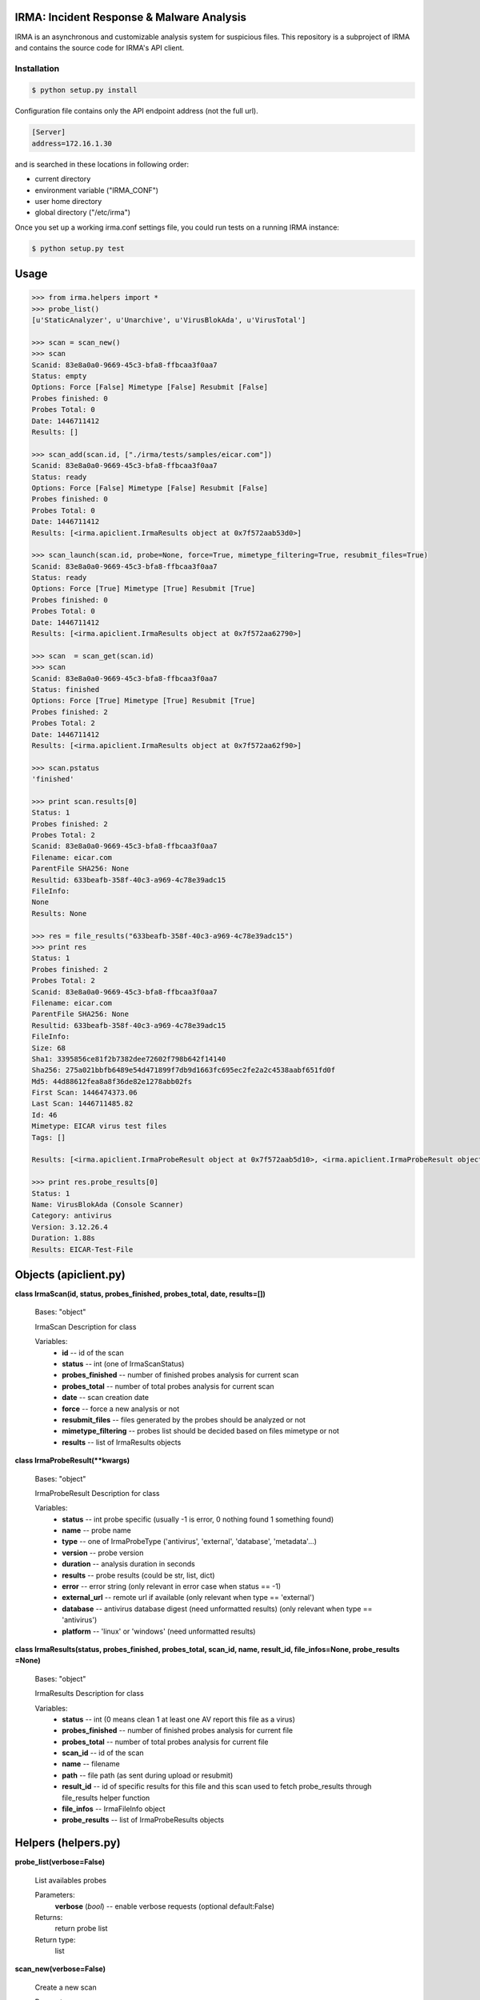 IRMA: Incident Response & Malware Analysis
------------------------------------------

|docs|

IRMA is an asynchronous and customizable analysis system for suspicious files.
This repository is a subproject of IRMA and contains the source code for IRMA's
API client.

Installation
````````````
.. code-block:: bash

   $ python setup.py install


Configuration file contains only the API endpoint address (not the full url).

.. code-block::

   [Server]
   address=172.16.1.30


and is searched in these locations in following order:

* current directory
* environment variable ("IRMA_CONF")
* user home directory
* global directory  ("/etc/irma")


Once you set up a working irma.conf settings file, you could run tests on a running IRMA instance:

.. code-block:: bash

   $ python setup.py test

Usage
-----

.. code-block:: python

   >>> from irma.helpers import *
   >>> probe_list()
   [u'StaticAnalyzer', u'Unarchive', u'VirusBlokAda', u'VirusTotal']

   >>> scan = scan_new()
   >>> scan
   Scanid: 83e8a0a0-9669-45c3-bfa8-ffbcaa3f0aa7
   Status: empty
   Options: Force [False] Mimetype [False] Resubmit [False]
   Probes finished: 0
   Probes Total: 0
   Date: 1446711412
   Results: []

   >>> scan_add(scan.id, ["./irma/tests/samples/eicar.com"])
   Scanid: 83e8a0a0-9669-45c3-bfa8-ffbcaa3f0aa7
   Status: ready
   Options: Force [False] Mimetype [False] Resubmit [False]
   Probes finished: 0
   Probes Total: 0
   Date: 1446711412
   Results: [<irma.apiclient.IrmaResults object at 0x7f572aab53d0>]

   >>> scan_launch(scan.id, probe=None, force=True, mimetype_filtering=True, resubmit_files=True)
   Scanid: 83e8a0a0-9669-45c3-bfa8-ffbcaa3f0aa7
   Status: ready
   Options: Force [True] Mimetype [True] Resubmit [True]
   Probes finished: 0
   Probes Total: 0
   Date: 1446711412
   Results: [<irma.apiclient.IrmaResults object at 0x7f572aa62790>]

   >>> scan  = scan_get(scan.id)
   >>> scan
   Scanid: 83e8a0a0-9669-45c3-bfa8-ffbcaa3f0aa7
   Status: finished
   Options: Force [True] Mimetype [True] Resubmit [True]
   Probes finished: 2
   Probes Total: 2
   Date: 1446711412
   Results: [<irma.apiclient.IrmaResults object at 0x7f572aa62f90>]

   >>> scan.pstatus
   'finished'

   >>> print scan.results[0]
   Status: 1
   Probes finished: 2
   Probes Total: 2
   Scanid: 83e8a0a0-9669-45c3-bfa8-ffbcaa3f0aa7
   Filename: eicar.com
   ParentFile SHA256: None
   Resultid: 633beafb-358f-40c3-a969-4c78e39adc15
   FileInfo: 
   None
   Results: None

   >>> res = file_results("633beafb-358f-40c3-a969-4c78e39adc15")
   >>> print res
   Status: 1
   Probes finished: 2
   Probes Total: 2
   Scanid: 83e8a0a0-9669-45c3-bfa8-ffbcaa3f0aa7
   Filename: eicar.com
   ParentFile SHA256: None
   Resultid: 633beafb-358f-40c3-a969-4c78e39adc15
   FileInfo: 
   Size: 68
   Sha1: 3395856ce81f2b7382dee72602f798b642f14140
   Sha256: 275a021bbfb6489e54d471899f7db9d1663fc695ec2fe2a2c4538aabf651fd0f
   Md5: 44d88612fea8a8f36de82e1278abb02fs
   First Scan: 1446474373.06
   Last Scan: 1446711485.82
   Id: 46
   Mimetype: EICAR virus test files
   Tags: []

   Results: [<irma.apiclient.IrmaProbeResult object at 0x7f572aab5d10>, <irma.apiclient.IrmaProbeResult object at 0x7f572aab5f90>]
   
   >>> print res.probe_results[0]
   Status: 1
   Name: VirusBlokAda (Console Scanner)
   Category: antivirus
   Version: 3.12.26.4
   Duration: 1.88s
   Results: EICAR-Test-File


Objects (apiclient.py)
-------

**class IrmaScan(id, status, probes_finished, probes_total, date, results=[])**

   Bases: "object"

   IrmaScan Description for class

   Variables:
      * **id** -- id of the scan

      * **status** -- int (one of IrmaScanStatus)

      * **probes_finished** -- number of finished probes analysis
        for current scan

      * **probes_total** -- number of total probes analysis for
        current scan

      * **date** -- scan creation date

      * **force** -- force a new analysis or not

      * **resubmit_files** -- files generated by the probes should
        be analyzed or not

      * **mimetype_filtering** -- probes list should be decided
        based on files mimetype or not

      * **results** -- list of IrmaResults objects


**class IrmaProbeResult(**kwargs)**

   Bases: "object"

   IrmaProbeResult Description for class

   Variables:
      * **status** -- int probe specific (usually -1 is error, 0
        nothing found 1 something found)

      * **name** -- probe name

      * **type** -- one of IrmaProbeType ('antivirus', 'external',
        'database', 'metadata'...)

      * **version** -- probe version

      * **duration** -- analysis duration in seconds

      * **results** -- probe results (could be str, list, dict)

      * **error** -- error string (only relevant in error case when
        status == -1)

      * **external_url** -- remote url if available (only relevant
        when type == 'external')

      * **database** -- antivirus database digest (need unformatted
        results) (only relevant when type == 'antivirus')

      * **platform** -- 'linux' or 'windows' (need unformatted
        results)


**class IrmaResults(status, probes_finished, probes_total, scan_id, name,  result_id, file_infos=None, probe_results
=None)**

   Bases: "object"

   IrmaResults Description for class

   Variables:
      * **status** -- int (0 means clean 1 at least one AV report
        this file as a virus)

      * **probes_finished** -- number of finished probes analysis
        for current file

      * **probes_total** -- number of total probes analysis for
        current file

      * **scan_id** -- id of the scan

      * **name** -- filename

      * **path** -- file path (as sent during upload or resubmit)

      * **result_id** -- id of specific results for this file and
        this scan used to fetch probe_results through file_results
        helper function

      * **file_infos** -- IrmaFileInfo object

      * **probe_results** -- list of IrmaProbeResults objects


Helpers (helpers.py)
-------

**probe_list(verbose=False)**

   List availables probes

   Parameters:
      **verbose** (*bool*) -- enable verbose requests (optional
      default:False)

   Returns:
      return probe list

   Return type:
      list
      
**scan_new(verbose=False)**

   Create a new scan

   Parameters:
      **verbose** (*bool*) -- enable verbose requests (optional
      default:False)

   Returns:
      return the new generated scan object

   Return type:
      IrmaScan
      
**scan_add(scan_id, filelist, verbose=False)**

   Add files to an existing scan

   Parameters:
      * **scan_id** (*str*) -- the scan id

      * **filelist** (*list*) -- list of full path qualified files

      * **verbose** (*bool*) -- enable verbose requests (optional
        default:False)

   Returns:
      return the updated scan object

   Return type:
      IrmaScan

**scan_launch(scan_id, force, probe=None, mimetype_filtering=None, resubmit_files=None, verbose=False)**

   Launch an existing scan

   Parameters:
      * **scan_id** (*str*) -- the scan id

      * **force** (*bool*) -- if True force a new analysis of files
        if False use existing results

      * **probe** (*list*) -- probe list to use (optional default
        None means all)

      * **mimetype_filtering** (*bool*) -- enable probe selection
        based on mimetype (optional default:True)

      * **resubmit_files** (*bool*) -- reanalyze files produced by
        probes (optional default:True)

      * **verbose** (*bool*) -- enable verbose requests (optional
        default:False)

   Returns:
      return the updated scan object

   Return type:
      IrmaScan

**scan_get(scan_id, verbose=False)**

   Fetch a scan (useful to track scan progress with scan.pstatus)

   Parameters:
      * **scan_id** (*str*) -- the scan id

      * **verbose** (*bool*) -- enable verbose requests (optional
        default:False)

   Returns:
      return the scan object

   Return type:
      IrmaScan

**scan_files(filelist, force, probe=None, mimetype_filtering=None, resubmit_files=None, verbose=False)**

   Wrapper around scan_new / scan_add / scan_launch

   Parameters:
      * **filelist** (*list*) -- list of full path qualified files

      * **force** (*bool*) -- if True force a new analysis of files
        if False use existing results

      * **probe** (*list*) -- probe list to use (optional default:
        None means all)

      * **mimetype_filtering** (*bool*) -- enable probe selection
        based on mimetype (optional default:True)

      * **resubmit_files** (*bool*) -- reanalyze files produced by
        probes (optional default:True)

      * **verbose** (*bool*) -- enable verbose requests (optional
        default:False)

   Returns:
      return the scan object

   Return type:
      IrmaScan

**scan_cancel(scan_id, verbose=False)**

   Cancel a scan

   Parameters:
      * **scan_id** (*str*) -- the scan id

      * **verbose** (*bool*) -- enable verbose requests (optional
        default:False)

   Returns:
      return the scan object

   Return type:
      IrmaScan

**file_results(scan_id, result_idx, formatted=True, verbose=False)**

   Fetch a file results

   Parameters:
      * **scan_id** (*str*) -- the scan id

      * **result_idx** (*str*) -- the result id

      * **formatted** (*bool*) -- apply frontend formatters on
        results (optional default:True)

      * **verbose** (*bool*) -- enable verbose requests (optional
        default:False)

   Returns:
      return a IrmaResult object

   Return type:
      IrmaResults

**file_search(name=None, hash=None, limit=None, offset=None, verbose=False)**

   Search a file by name or hash value

   Parameters:
      * **name** (*str*) -- name of the file ('*name*' will be
        searched)

      * **hash** (*str of (64, 40 or 32 chars)*) -- one of sha1, md5
        or sha256 full hash value

      * **limit** (*bool*) -- max number of files to receive
        (optional default:25)

      * **offset** (*bool*) -- index of first result (optional
        default:0)

   Returns:
      return matching files already scanned

   Return type:
      list of IrmaResults


Documentation
`````````````

The full IRMA documentation is available `on Read The Docs Website`_.


Getting help
````````````

Join the #qb_irma channel on irc.freenode.net. Lots of helpful people hang out there.


Contribute to IRMA
``````````````````

IRMA is an ambitious project. Make yourself known on the #qb_irma channel on
irc.freenode.net. We will be please to greet you and to find a way to get you
involved in the project.


.. |docs| image:: https://readthedocs.org/projects/irma/badge/
    :alt: Documentation Status
    :scale: 100%
    :target: https://irma.readthedocs.org
.. _on Read The Docs Website: https://irma.readthedocs.org

